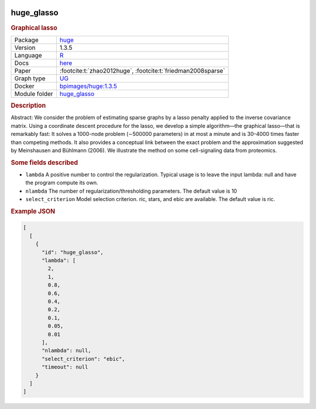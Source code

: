


    .. meta::
        :title: Graphical lasso 
        :keywords: causal discovery, causal discovery algorithm, Benchpress, graphical models, probabilistic graphical models, structure learning, benchmarking, graph estimation, graph learning, graph structure, structure learning algorithms, Graphical lasso, huge
    
    

.. _huge_glasso: 

huge_glasso 
---------------

.. rubric:: Graphical lasso

.. list-table:: 

   * - Package
     - `huge <https://cran.r-project.org/web/packages/huge/index.html>`__
   * - Version
     - 1.3.5
   * - Language
     - `R <https://www.r-project.org/>`__
   * - Docs
     - `here <https://cran.r-project.org/web/packages/huge/huge.pdf>`__
   * - Paper
     - :footcite:t:`zhao2012huge`, :footcite:t:`friedman2008sparse`
   * - Graph type
     - `UG <https://en.wikipedia.org/wiki/Graph_(discrete_mathematics)#Graph>`__
   * - Docker 
     - `bpimages/huge:1.3.5 <https://hub.docker.com/r/bpimages/huge/tags>`__

   * - Module folder
     - `huge_glasso <https://github.com/felixleopoldo/benchpress/tree/master/workflow/rules/structure_learning_algorithms/huge_glasso>`__



.. rubric:: Description

Abstract: We consider the problem of estimating sparse graphs by a lasso penalty applied to the inverse covariance matrix. Using a coordinate descent procedure for the lasso, we develop a simple algorithm—the graphical lasso—that is remarkably fast: It solves a 1000-node problem (∼500000 parameters) in at most a minute and is 30–4000 times faster than competing methods. It also provides a conceptual link between the exact problem and the approximation suggested by Meinshausen and Bühlmann (2006). We illustrate the method on some cell-signaling data from proteomics.

.. rubric:: Some fields described 
* ``lambda`` A positive number to control the regularization. Typical usage is to leave the input lambda: null and have the program compute its own. 
* ``nlambda`` The number of regularization/thresholding parameters. The default value is 10 
* ``select_criterion`` Model selection criterion. ric, stars, and ebic are available. The default value is ric. 


.. rubric:: Example JSON


.. code-block:: json


    [
      [
        {
          "id": "huge_glasso",
          "lambda": [
            2,
            1,
            0.8,
            0.6,
            0.4,
            0.2,
            0.1,
            0.05,
            0.01
          ],
          "nlambda": null,
          "select_criterion": "ebic",
          "timeout": null
        }
      ]
    ]

.. footbibliography::

